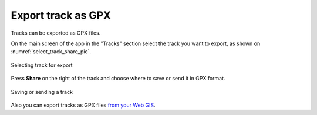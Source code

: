.. sectionauthor:: Alexander Myrov <alexander.myrov@nextgis.com>, Yulia Grigorenko <yulia.grigorenko@nextgis.com>

Export track as GPX
=============================

Tracks can be exported as GPX files.

On the main screen of the app in the "Tracks" section select the track you want to export, as shown on :numref:`select_track_share_pic`.

.. figure:: _static/select_track_share_en.png
   :name: select_track_share_pic
   :align: center
   :width: 8cm

   Selecting track for export

Press **Share** on the right of the track and choose where to save or send it in GPX format.

.. figure:: _static/select_mode_share_en.png
   :name: select_mode_share_pic
   :align: center
   :width: 8cm

   Saving or sending a track

Also you can export tracks as GPX files `from your Web GIS <https://docs.nextgis.com/docs_ngweb/source/trackers.html#track-export>`_.
